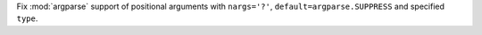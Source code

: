Fix :mod:`argparse` support of positional arguments with ``nargs='?'``,
``default=argparse.SUPPRESS`` and specified ``type``.
